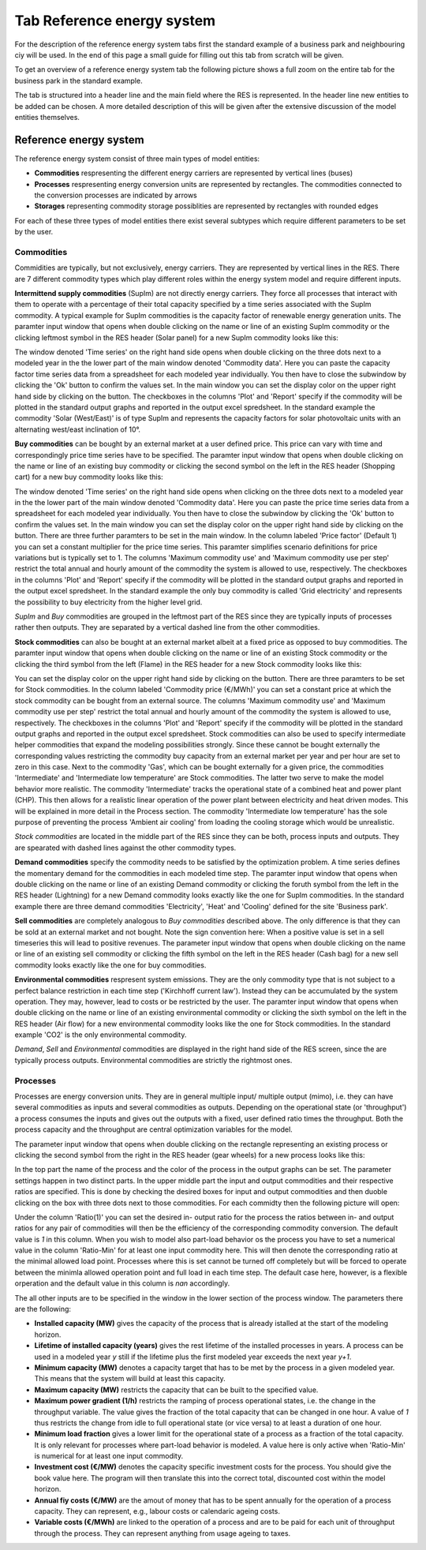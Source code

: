 Tab Reference energy system
---------------------------
For the description of the reference energy system tabs first the standard
example of a business park and neighbouring ciy will be used. In the end of
this page a small guide for filling out this tab from scratch will be given.

To get an overview of a reference energy system tab the following picture shows
a full zoom on the entire tab for the business park in the standard example.

.. image:: img_gui_tutorial/RES.png
    :width: 100%
    :align: center

The tab is structured into a header line and the main field where the RES is
represented. In the header line new entities to be added can be chosen. A more
detailed description of this will be given after the extensive discussion of
the model entities themselves.

Reference energy system
^^^^^^^^^^^^^^^^^^^^^^^
The reference energy system consist of three main types of model entities:

* **Commodities** respresenting the different energy carriers are represented
  by vertical lines (buses)
* **Processes** respresenting energy conversion units are represented by
  rectangles. The commodities connected to the conversion processes are
  indicated by arrows
* **Storages** representing commodity storage possiblities are represented by
  rectangles with rounded edges

For each of these three types of model entities there exist several subtypes
which require different parameters to be set by the user.

Commodities
~~~~~~~~~~~
Commidities are typically, but not exclusively, energy carriers. They are
represented by vertical lines in the RES. There are 7 different commodity types
which play different roles within the energy system model and require different
inputs.

**Intermittend supply commodities** (SupIm) are not directly energy carriers.
They force all processes that interact with them to operate with a percentage
of their total capacity specified by a time series associated with the SupIm
commodity. A typical example for SupIm commodities is the capacity factor of
renewable energy generation units. The paramter input window that opens when
double clicking on the name or line of an existing SupIm commodity or the
clicking leftmost symbol in the RES header (Solar panel) for a new SupIm
commodity looks like this:

.. image:: img_gui_tutorial/RES_Com_SupIm.png
    :width: 100%
    :align: center

The window denoted 'Time series' on the right hand side opens when double
clicking on the three dots next to a modeled year in the the lower part of the
main window denoted 'Commodity data'. Here you can paste the capacity factor
time series data from a spreadsheet for each modeled year individually. You
then have to close the subwindow by clicking the 'Ok' button to confirm the
values set. In the main window you can set the display color on the upper right
hand side by clicking on the button. The checkboxes in the columns 'Plot' and
'Report' specify if the commodity will be plotted in the standard output graphs
and reported in the output excel spredsheet. In the standard example the
commodity 'Solar (West/East)' is of type SupIm and represents the capacity
factors for solar photovoltaic units with an alternating west/east inclination
of 10°. 

**Buy commodities** can be bought by an external market at a user defined
price. This price can vary with time and correspondingly price time series have
to be specified. The paramter input window that opens when double clicking on
the name or line of an existing buy commodity or clicking the second symbol on
the left in the RES header (Shopping cart) for a new buy commodity looks like
this:

.. image:: img_gui_tutorial/RES_Com_Buy.png
    :width: 90%
    :align: center

The window denoted 'Time series' on the right hand side opens when clicking on
the three dots next to a modeled year in the the lower part of the main window
denoted 'Commodity data'. Here you can paste the price time series data from a
spreadsheet for each modeled year individually. You then have to close the
subwindow by clicking the 'Ok' button to confirm the values set. In the main
window you can set the display color on the upper right hand side by clicking
on the button. There are three further paramters to be set in the main window.
In the column labeled 'Price factor' (Default 1) you can set a constant
multiplier for the price time series. This paramter simplifies scenario
definitions for price variations but is typically set to 1. The columns
'Maximum commodity use' and 'Maximum commodity use per step' restrict the total
annual and hourly amount of the commodity the system is allowed to use,
respectively. The checkboxes in the columns 'Plot' and 'Report' specify if the
commodity will be plotted in the standard output graphs and reported in the
output excel spredsheet. In the standard example the only buy commodity is
called 'Grid electricity' and represents the possibility to buy electricity
from the higher level grid.

*SupIm* and *Buy* commodities are grouped in the leftmost part of the RES since
they are typically inputs of processes rather then outputs. They are separated
by a vertical dashed line from the other commodities.

**Stock commodities** can also be bought at an external market albeit at a
fixed price as opposed to buy commodities. The paramter input window that opens
when double clicking on the name or line of an existing Stock commodity or the
clicking the third symbol from the left (Flame) in the RES header for a new
Stock commodity looks like this:

.. image:: img_gui_tutorial/RES_Com_Stock.png
    :width: 90%
    :align: center

You can set the display color on the upper right hand side by clicking on the
button. There are three paramters to be set for Stock commodities. In the
column labeled 'Commodity price (€/MWh)' you can set a constant price at which
the stock commodity can be bought from an external source. The columns
'Maximum commodity use' and 'Maximum commodity use per step' restrict the total
annual and hourly amount of the commodity the system is allowed to use,
respectively. The checkboxes in the columns 'Plot' and 'Report' specify if the
commodity will be plotted in the standard output graphs and reported in the
output excel spredsheet. Stock commodities can also be used to specify
intermediate helper commodities that expand the modeling possibilities
strongly. Since these cannot be bought externally the corresponding values
restricting the commodity buy capacity from an external market per year and per
hour are set to zero in this case. Next to the commodity 'Gas', which can be
bought externally for a given price, the commodities 'Intermediate' and
'Intermediate low temperature' are Stock commodities. The latter two serve to
make the model behavior more realistic. The commodity 'Intermediate'
tracks the operational state of a combined heat and power plant (CHP). This
then allows for a realistic linear operation of the power plant between
electricity and heat driven modes. This will be explained in more detail in the
Process section. The commodity 'Intermediate low temperature' has the sole
purpose of preventing the process 'Ambient air cooling' from loading the
cooling storage which would be unrealistic.

*Stock commodities* are located in the middle part of the RES since they can be
both, process inputs and outputs. They are spearated with dashed lines against
the other commodity types.

**Demand commodities** specify the commodity needs to be satisfied by the
optimization problem. A time series defines the momentary demand for the
commodities in each modeled time step. The paramter input window that opens
when double clicking on the name or line of an existing Demand commodity or
clicking the foruth symbol from the left in the RES header (Lightning) for a
new Demand commodity looks exactly like the one for SupIm commodities. In the
standard example there are three demand commodities 'Electricity', 'Heat' and
'Cooling' defined for the site 'Business park'.

**Sell commodities** are completely analogous to *Buy commodities* described
above. The only difference is that they can be sold at an external market and
not bought. Note the sign convention here: When a positive value is set in a
sell timeseries this will lead to positive revenues. The parameter input window
that opens when double clicking on the name or line of an existing sell
commodity or clicking the fifth symbol on the left in the RES header (Cash bag)
for a new sell commodity looks exactly like the one for buy commodities.

**Environmental commodities** respresent system emissions. They are the only
commodity type that is not subject to a perfect balance restriction in each
time step ('Kirchhoff current law'). Instead they can be accumulated by the
system operation. They may, however, lead to costs or be restricted by the
user. The paramter input window that opens when double clicking on
the name or line of an existing environmental commodity or clicking the sixth
symbol on the left in the RES header (Air flow) for a new environmental
commodity looks like the one for Stock commodities. In the standard example
'CO2' is the only environmental commodity.

*Demand*, *Sell* and *Environmental* commodities are displayed in the right
hand side of the RES screen, since the are typically process outputs.
Environmental commodities are strictly the rightmost ones.

Processes
~~~~~~~~~
Processes are energy conversion units. They are in general multiple input/
multiple output (mimo), i.e. they can have several commodities as inputs and
several commodities as outputs. Depending on the operational state (or
'throughput') a process consumes the inputs and gives out the outputs with a
fixed, user defined ratio times the throughput. Both the process capacity and
the throughput are central optimization variables for the model.

The parameter input window that opens when double clicking on the rectangle
representing an existing process or clicking the second symbol from the right
in the RES header (gear wheels) for a new process looks like this:

.. image:: img_gui_tutorial/RES_Pro_Overview.png
    :width: 100%
    :align: center

In the top part the name of the process and the color of the process in the
output graphs can be set. The parameter settings happen in two distinct parts.
In the upper middle part the input and output commodities and their respective
ratios are specified. This is done by checking the desired boxes for input and
output commodities and then duoble clicking on the box with three dots next to
those commodities. For each commidty then the following picture will open:

.. image:: img_gui_tutorial/RES_Pro_PC.png
    :width: 60%
    :align: center

Under the column 'Ratio(1)' you can set the desired in- output ratio for the
process the ratios between in- and output ratios for any pair of commodities
will then be the efficiency of the corresponding commodity conversion. The
default value is *1* in this column. When you wish to model also part-load
behavior os the process you have to set a numerical value in the column
'Ratio-Min' for at least one input commodity here. This will then denote the
corresponding ratio at the minimal allowed load point. Processes where this is
set cannot be turned off completely but will be forced to operate between the
minimla allowed operation point and full load in each time step. The default
case here, however, is a flexible orperation and the default value in this
column is *nan* accordingly.

The all other inputs are to be specified in the window in the lower section of
the process window. The parameters there are the following:

* **Installed capacity (MW)** gives the capacity of the process that is already
  istalled at the start of the modeling horizon.
* **Lifetime of installed capacity (years)** gives the rest lifetime of the
  installed processes in years. A process can be used in a modeled year *y*
  still if the lifetime plus the first modeled year exceeds the next year
  *y+1*.
* **Minimum capacity (MW)** denotes a capacity target that has to be met by the
  process in a given modeled year. This means that the system will build at
  least this capacity.
* **Maximum capacity (MW)** restricts the capacity that can be built to the
  specified value.
* **Maximum power gradient (1/h)** restricts the ramping of process operational
  states, i.e. the change in the throughput variable. The value gives the
  fraction of the total capacity that can be changed in one hour. A value of
  *1* thus restricts the change from idle to full operational state
  (or vice versa) to at least a duration of one hour.
* **Minimum load fraction** gives a lower limit for the operational state of a
  process as a fraction of the total capacity. It is only relevant for
  processes where part-load behavior is modeled. A value here is only active
  when 'Ratio-Min' is numerical for at least one input commodity.
* **Investment cost (€/MW)** denotes the capacity specific investment costs for
  the process. You should give the book value here. The program will then
  translate this into the correct total, discounted cost within the model
  horizon.
* **Annual fiy costs (€/MW)** are the amout of money that has to be spent
  annually for the operation of a process capacity. They can represent, e.g.,
  labour costs or calendaric ageing costs.
* **Variable costs (€/MWh)** are linked to the operation of a process and are
  to be paid for each unit of throughput through the process. They can
  represent anything from usage ageing to taxes.
  